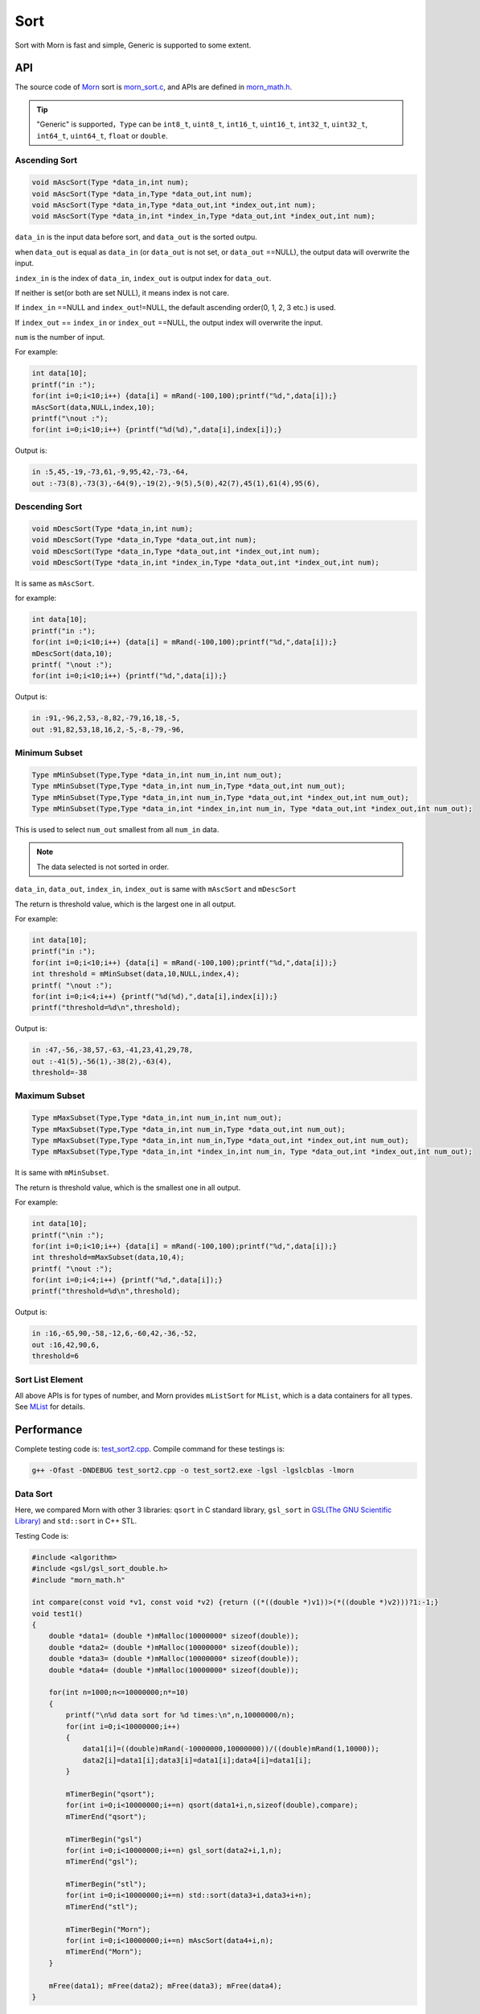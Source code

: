 .. _header-n0:

Sort
====

Sort with Morn is fast and simple, Generic is supported to some extent.

.. _header-n3:

API
---

The source code of `Morn <https://github.com/jingweizhanghuai/Morn>`__ sort is
`morn_sort.c <https://github.com/jingweizhanghuai/Morn/blob/master/src/math/morn_sort.c>`__, and APIs are defined in
`morn_math.h <https://github.com/jingweizhanghuai/Morn/blob/master/include/morn_math.h>`__.

.. tip:: 

   "Generic" is supported，``Type`` can be ``int8_t``, ``uint8_t``,
   ``int16_t``, ``uint16_t``, ``int32_t``, ``uint32_t``, ``int64_t``,
   ``uint64_t``, ``float`` or ``double``.

.. _header-n7:

Ascending Sort
~~~~~~~~~~~~~~

.. code:: c

   void mAscSort(Type *data_in,int num);
   void mAscSort(Type *data_in,Type *data_out,int num);
   void mAscSort(Type *data_in,Type *data_out,int *index_out,int num);
   void mAscSort(Type *data_in,int *index_in,Type *data_out,int *index_out,int num);

``data_in`` is the input data before sort, and ``data_out`` is the sorted
outpu.

when ``data_out`` is equal as ``data_in`` (or ``data_out`` is not set,
or ``data_out`` ==NULL), the output data will overwrite the input.

``index_in`` is the index of ``data_in``, ``index_out`` is output index
for ``data_out``.

If neither is set(or both are set NULL), it means index is not care.

If ``index_in`` ==NULL and ``index_out``!=NULL, the default ascending
order(0, 1, 2, 3 etc.) is used.

If ``index_out`` == ``index_in`` or ``index_out`` ==NULL, the output
index will overwrite the input.

``num`` is the number of input.

For example:

.. code:: c

   int data[10];
   printf("in :");
   for(int i=0;i<10;i++) {data[i] = mRand(-100,100);printf("%d,",data[i]);}
   mAscSort(data,NULL,index,10);
   printf("\nout :");
   for(int i=0;i<10;i++) {printf("%d(%d),",data[i],index[i]);}

Output is:

.. code:: 

   in :5,45,-19,-73,61,-9,95,42,-73,-64,
   out :-73(8),-73(3),-64(9),-19(2),-9(5),5(0),42(7),45(1),61(4),95(6),

.. _header-n21:

Descending Sort
~~~~~~~~~~~~~~~

.. code:: c

   void mDescSort(Type *data_in,int num);
   void mDescSort(Type *data_in,Type *data_out,int num);
   void mDescSort(Type *data_in,Type *data_out,int *index_out,int num);
   void mDescSort(Type *data_in,int *index_in,Type *data_out,int *index_out,int num);

It is same as ``mAscSort``.

for example:

.. code:: c

   int data[10];
   printf("in :");
   for(int i=0;i<10;i++) {data[i] = mRand(-100,100);printf("%d,",data[i]);}
   mDescSort(data,10);
   printf( "\nout :");
   for(int i=0;i<10;i++) {printf("%d,",data[i]);}

Output is:

.. code:: 

   in :91,-96,2,53,-8,82,-79,16,18,-5,
   out :91,82,53,18,16,2,-5,-8,-79,-96,

.. _header-n29:

Minimum Subset
~~~~~~~~~~~~~~

.. code:: c

   Type mMinSubset(Type,Type *data_in,int num_in,int num_out);
   Type mMinSubset(Type,Type *data_in,int num_in,Type *data_out,int num_out);
   Type mMinSubset(Type,Type *data_in,int num_in,Type *data_out,int *index_out,int num_out);
   Type mMinSubset(Type,Type *data_in,int *index_in,int num_in, Type *data_out,int *index_out,int num_out);

This is used to select ``num_out`` smallest from all ``num_in`` data.

.. note:: 

   The data selected is not sorted in order.

``data_in``, ``data_out``, ``index_in``, ``index_out`` is same with
``mAscSort`` and ``mDescSort``

The return is threshold value, which is the largest one in all output.

For example:

.. code:: c

   int data[10];
   printf("in :");
   for(int i=0;i<10;i++) {data[i] = mRand(-100,100);printf("%d,",data[i]);}
   int threshold = mMinSubset(data,10,NULL,index,4);
   printf( "\nout :");
   for(int i=0;i<4;i++) {printf("%d(%d),",data[i],index[i]);}
   printf("threshold=%d\n",threshold);    

Output is:

.. code:: 

   in :47,-56,-38,57,-63,-41,23,41,29,78,
   out :-41(5),-56(1),-38(2),-63(4),
   threshold=-38

.. _header-n42:

Maximum Subset 
~~~~~~~~~~~~~~

.. code:: c

   Type mMaxSubset(Type,Type *data_in,int num_in,int num_out);
   Type mMaxSubset(Type,Type *data_in,int num_in,Type *data_out,int num_out);
   Type mMaxSubset(Type,Type *data_in,int num_in,Type *data_out,int *index_out,int num_out);
   Type mMaxSubset(Type,Type *data_in,int *index_in,int num_in, Type *data_out,int *index_out,int num_out);

It is same with ``mMinSubset``.

The return is threshold value, which is the smallest one in all output.

For example:

.. code:: c

   int data[10];
   printf("\nin :");
   for(int i=0;i<10;i++) {data[i] = mRand(-100,100);printf("%d,",data[i]);}
   int threshold=mMaxSubset(data,10,4);
   printf( "\nout :");
   for(int i=0;i<4;i++) {printf("%d,",data[i]);}
   printf("threshold=%d\n",threshold); 

Output is:

.. code:: 

   in :16,-65,90,-58,-12,6,-60,42,-36,-52,
   out :16,42,90,6,
   threshold=6

.. _header-n51:

Sort List Element
~~~~~~~~~~~~~~~~~

All above APIs is for types of number, and Morn provides ``mListSort``
for ``MList``, which is a data containers for all types. See
`MList <Morn:MList2>`__ for details.

.. _header-n54:

Performance
-----------

Complete testing code is: `test_sort2.cpp <https://github.com/jingweizhanghuai/Morn/blob/master/test/test_sort2.cpp>`__.
Compile command for these testings is:

.. code:: shell

   g++ -Ofast -DNDEBUG test_sort2.cpp -o test_sort2.exe -lgsl -lgslcblas -lmorn

.. _header-n58:

Data Sort
~~~~~~~~~

Here, we compared Morn with other 3 libraries: ``qsort`` in C standard
library, ``gsl_sort`` in `GSL(The GNU Scientific Library) <https://www.gnu.org/software/gsl/>`__ and
``std::sort`` in C++ STL.

Testing Code is:

.. code:: c

   #include <algorithm>
   #include <gsl/gsl_sort_double.h>
   #include "morn_math.h"
   
   int compare(const void *v1, const void *v2) {return ((*((double *)v1))>(*((double *)v2)))?1:-1;}
   void test1()
   {
       double *data1= (double *)mMalloc(10000000* sizeof(double));
       double *data2= (double *)mMalloc(10000000* sizeof(double));
       double *data3= (double *)mMalloc(10000000* sizeof(double));
       double *data4= (double *)mMalloc(10000000* sizeof(double));
    
       for(int n=1000;n<=10000000;n*=10)
       {
           printf("\n%d data sort for %d times:\n",n,10000000/n);
           for(int i=0;i<10000000;i++)
           {
               data1[i]=((double)mRand(-10000000,10000000))/((double)mRand(1,10000));
               data2[i]=data1[i];data3[i]=data1[i];data4[i]=data1[i];
           }
           
           mTimerBegin("qsort");
           for(int i=0;i<10000000;i+=n) qsort(data1+i,n,sizeof(double),compare);
           mTimerEnd("qsort");
           
           mTimerBegin("gsl")
           for(int i=0;i<10000000;i+=n) gsl_sort(data2+i,1,n);
           mTimerEnd("gsl");
           
           mTimerBegin("stl");
           for(int i=0;i<10000000;i+=n) std::sort(data3+i,data3+i+n);
           mTimerEnd("stl");
           
           mTimerBegin("Morn");
           for(int i=0;i<10000000;i+=n) mAscSort(data4+i,n);
           mTimerEnd("Morn");
       }
       
       mFree(data1); mFree(data2); mFree(data3); mFree(data4);
   }

In above program, we firstly generate some random double precision floats, and then
measure time-consume of: 1. sorting 1000 data for 10000times, 2.
sorting 10000 data for 1000times, 3.sorting 100000 data for 100 times,
4.sorting 1000000 data for 10 times and 5.sorting all 10000000 data for
1 time. Output is:

|image1|

It can be seen that: 1. ``std::sort`` **and** ``mAscSort`` ** is the
fastest**, 2.for small amount of data, ``gsl_sort`` is faster then
``qsort``, but for the large amount ``qsort`` is faster.

.. _header-n65:

Sort with Index
~~~~~~~~~~~~~~~

Here we compared ``mAscSort`` in Morn and ``gsl_sort_index`` in `GSL <https://www.gnu.org/software/gsl/>`__.
Testing code is:

.. code:: c

   void test2()
   {
       double *data1 = (double *)mMalloc(10000000* sizeof(double));
       double *data2 = (double *)mMalloc(10000000* sizeof(double));
       size_t *index1= (size_t *)mMalloc(10000000* sizeof(size_t));
       int    *index2= (int    *)mMalloc(10000000* sizeof(int   ));

       for(int n=1000;n<=10000000;n*=10)
       {
           printf("\n%d data sort with index for %d times:\n",n,10000000/n);
           for(int i=0;i<10000000;i++)
           {
               data1[i]=((double)mRand(-10000000,10000000))/((double)mRand(1,10000));
               data2[i]=data1[i];
           }
           mTimerBegin("gsl");
           for(int i=0;i<10000000;i+=n) gsl_sort_index(index1,data1+i,1,n);
           mTimerEnd("gsl");
           
           mTimerBegin("Morn");
           for(int i=0;i<10000000;i+=n) mAscSort(data2+i,NULL,index2,n);
           mTimerEnd("Morn");
       }
       
       mFree(data1); mFree(data2);mFree(index1);mFree(index2);
   }

In above program, we firstly generate some random double precision floats, and then
measure time-consume of: 1. sorting 1000 data for 10000 times, 2.
sorting 10000 data for 1000 times, 3.sorting 100000 data for 100 times,
4.sorting 1000000 data for 10 times and 5.sorting all 10000000 data for
1 time. Output is:

|image2|

Obviously: **Morn sort is faster than GSL**. And as the amount
increases, the speed gap widens.

.. note::

   ``gsl_sort_index`` and ``mAscSort`` are different with:
   ``gsl_sort_index`` Outputs only sorted index, without sorted data, But
   ``mAscSort`` Outputs sorted data and sorted index.

.. _header-n72:

Select Minimum/Maximum Subset
~~~~~~~~~~~~~~~~~~~~~~~~~~~~~

Firstly, we compared ``mMinSubset`` in Morn and ``std::nth_element`` in
C++ STL. Test code is:

.. code:: c

   void test3_1()
   {
       double *data1= (double *)mMalloc(10000000*sizeof(double));
       double *data2= (double *)mMalloc(10000000*sizeof(double));
       for(int n=100000;n<=10000000;n*=10)
           for(int m=n/10;m<n;m+=n/5)
           {
               printf("\nselect %d from %d data for %d times\n",m,n,10000000/n);
               for(int i=0;i<10000000;i++)
               {
                   data1[i]=((double)mRand(-1000000,1000000))/((double)mRand(1,1000));
                   data2[i]=data1[i];
               }
               mTimerBegin("stl");
               for(int i=0;i<10000000;i+=n) std::nth_element(data1+i,data1+i+m-1,data1+i+n);
               mTimerEnd("stl");
               
               mTimerBegin("Morn");
               for(int i=0;i<10000000;i+=n) mMinSubset(data2+i,n,m);
               mTimerEnd("Morn");
           }
       mFree(data1);mFree(data2);
   }

In above program, we generate some double precision floats, and then test:
1.selecting 10000, 30000, 50000, 70000, 90000 data from 100000 for 100
times, 2.selecting 100000, 300000, 500000, 700000, 900000 data from 1000000
for 10 times, 3.selecting 1000000, 3000000, 5000000, 7000000, 9000000 data
from 10000000 for 1 time. The testing code is:

|image3|

It shows that: ``mMinSubset`` **and** ``std::nth_element`` **perform at
roughly the same level**.

.. note::

   ``mMinSubset`` and ``std::nth_element`` have some difference. For top-N
   program, these 2 functions all output unsorted subset, but
   ``std::nth_element`` outputs the threshold in array position n,
   ``mMinSubset` outputs the threshold as return.

And then, we compared ``mMinSubset`` in Morn and ``gsl_sort_smallest``
in `GSL <https://www.gnu.org/software/gsl/>`__. Testing code is:

.. code:: c

   void test3_2()
   {
       int n=1000000;int m;
       double *in  = (double *)mMalloc(n * sizeof(double));
       double *out1= (double *)mMalloc(n * sizeof(double));
       double *out2= (double *)mMalloc(n * sizeof(double));
       for (int i=0;i<n;i++) in[i] = ((double)mRand(-10000,10000))/10000.0;
       
       for(m=100000;m<n;m+=200000)
       {
           printf("\nselect %d from %d data\n",m,n);
           mTimerBegin("gsl" ); gsl_sort_smallest(out1,m,in,1,n); mTimerEnd("gsl" );
           mTimerBegin("Morn"); mMinSubset(in,n,out2,m);          mTimerEnd("Morn");
       }

       mFree(in); mFree(out1); mFree(out2);
   }

Here, we select 100000, 300000, 500000, 700000, 900000 data from 1000000.
Output is:

|image4|

It shows that: gap of time-consume between Morn and `GSL <https://www.gnu.org/software/gsl/>`__ is huge.

.. note::

   ``gsl_sort_smallest`` and ``mMinSubset`` are different: the output of
   ``gsl_sort_smallest`` is sorted, which is similarity as
   ``std::partial_sort``, and the output of ``mMinSubset`` is unsorted.

.. _header-n88:

Select Minimum/Maximum Subset with Index
~~~~~~~~~~~~~~~~~~~~~~~~~~~~~~~~~~~~~~~~

Here we compared ``mMaxSubset`` in Morn and ``gsl_sort_largest_index``
in `GSL <https://www.gnu.org/software/gsl/>`__. Testing code is:

.. code:: c

   void test4()
   {
       int n=1000000;int m;
       double *in  = (double *)mMalloc(n * sizeof(double));
       size_t *out1= (size_t *)mMalloc(n * sizeof(size_t));
       int    *out2= (int    *)mMalloc(n * sizeof(int   ));
       for (int i=0;i<n;i++) in[i] = ((double)mRand(-10000,10000))/10000.0;
       
       for(m=100000;m<n;m+=200000)
       {
           printf("\nselect %d from %d data with index\n",m,n);
           mTimerBegin("gsl" ); gsl_sort_largest_index(out1,m,in,1,n); mTimerEnd("gsl" );
           mTimerBegin("Morn"); mMaxSubset(in,n,NULL,out2,m);          mTimerEnd("Morn");
       }

       mFree(in); mFree(out1); mFree(out2);
   }

Here, we select 100000, 30000, 500000, 700000, 900000 largest data from
1000000. Testing code is:

|image5|

Obviously: Morn is much faster then `GSL <https://www.gnu.org/software/gsl/>`__.

.. note::

   ``gsl_sort_largest_index`` and ``mMaxSubset`` are also different:
   ``gsl_sort_largest_index`` output only index, and it is sorted,
   ``mMaxSubset`` outputs the index and data, but it is unsorted.

.. |image1| image:: https://z3.ax1x.com/2021/04/11/c0WVPA.png
   :target: https://imgtu.com/i/c0WVPA
.. |image2| image:: https://z3.ax1x.com/2021/04/11/c0fVwF.png
   :target: https://imgtu.com/i/c0fVwF
.. |image3| image:: https://z3.ax1x.com/2021/04/11/c0htBT.png
   :target: https://imgtu.com/i/c0htBT
.. |image4| image:: https://z3.ax1x.com/2021/04/12/c07YuR.png
   :target: https://imgtu.com/i/c07YuR
.. |image5| image:: https://z3.ax1x.com/2021/04/12/c07Gv9.png
   :target: https://imgtu.com/i/c07Gv9
